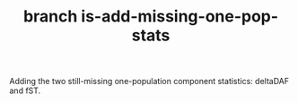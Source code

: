 #+TITLE: branch is-add-missing-one-pop-stats

Adding the two still-missing one-population component statistics: deltaDAF and fST.


